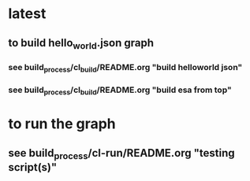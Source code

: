 * latest
** to build hello_world.json graph
*** see build_process/cl_build/README.org "build helloworld json"
*** see build_process/cl_build/README.org "build esa from top"
* to run the graph
** see build_process/cl-run/README.org "testing script(s)"

